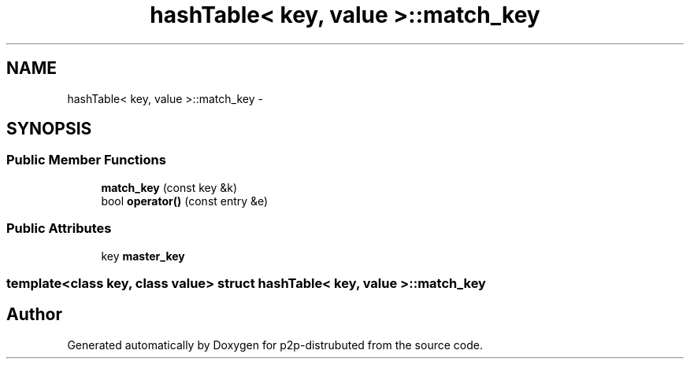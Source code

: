 .TH "hashTable< key, value >::match_key" 3 "Mon Jan 14 2013" "p2p-distrubuted" \" -*- nroff -*-
.ad l
.nh
.SH NAME
hashTable< key, value >::match_key \- 
.SH SYNOPSIS
.br
.PP
.SS "Public Member Functions"

.in +1c
.ti -1c
.RI "\fBmatch_key\fP (const key &k)"
.br
.ti -1c
.RI "bool \fBoperator()\fP (const entry &e)"
.br
.in -1c
.SS "Public Attributes"

.in +1c
.ti -1c
.RI "key \fBmaster_key\fP"
.br
.in -1c

.SS "template<class key, class value> struct hashTable< key, value >::match_key"


.SH "Author"
.PP 
Generated automatically by Doxygen for p2p-distrubuted from the source code\&.
